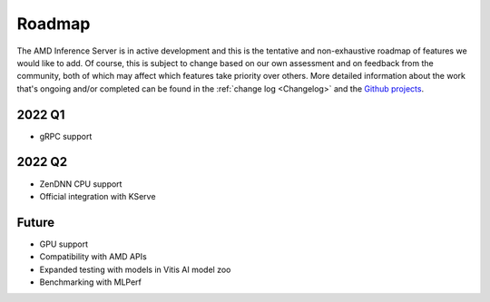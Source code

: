 ..
    Copyright 2022 Xilinx Inc.

    Licensed under the Apache License, Version 2.0 (the "License");
    you may not use this file except in compliance with the License.
    You may obtain a copy of the License at

        http://www.apache.org/licenses/LICENSE-2.0

    Unless required by applicable law or agreed to in writing, software
    distributed under the License is distributed on an "AS IS" BASIS,
    WITHOUT WARRANTIES OR CONDITIONS OF ANY KIND, either express or implied.
    See the License for the specific language governing permissions and
    limitations under the License.

Roadmap
=======

The AMD Inference Server is in active development and this is the tentative and non-exhaustive roadmap of features we would like to add.
Of course, this is subject to change based on our own assessment and on feedback from the community, both of which may affect which features take priority over others.
More detailed information about the work that's ongoing and/or completed can be found in the :ref:`change log <Changelog>` and the `Github projects <https://github.com/Xilinx/inference-server/projects>`__.

2022 Q1
-------

- gRPC support

2022 Q2
-------

- ZenDNN CPU support
- Official integration with KServe

Future
------

- GPU support
- Compatibility with AMD APIs
- Expanded testing with models in Vitis AI model zoo
- Benchmarking with MLPerf

